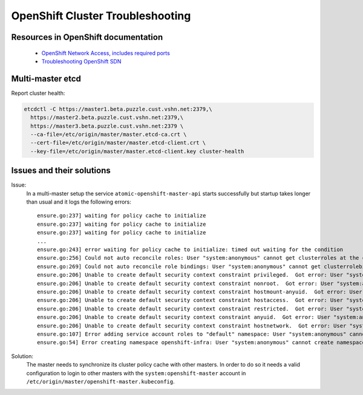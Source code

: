 OpenShift Cluster Troubleshooting
=================================

Resources in OpenShift documentation
------------------------------------

  * `OpenShift Network Access, includes required ports <https://docs.openshift.com/enterprise/3.2/install_config/install/prerequisites.html#prereq-network-access>`_
  * `Troubleshooting OpenShift SDN <https://docs.openshift.com/enterprise/3.2/admin_guide/sdn_troubleshooting.html>`_

Multi-master etcd
-----------------

Report cluster health: 

.. code:: bash

  etcdctl -C https://master1.beta.puzzle.cust.vshn.net:2379,\
    https://master2.beta.puzzle.cust.vshn.net:2379,\
    https://master3.beta.puzzle.cust.vshn.net:2379 \
    --ca-file=/etc/origin/master/master.etcd-ca.crt \
    --cert-file=/etc/origin/master/master.etcd-client.crt \
    --key-file=/etc/origin/master/master.etcd-client.key cluster-health

Issues and their solutions
--------------------------

Issue:
  In a multi-master setup the service ``atomic-openshift-master-api`` starts successfully but startup takes longer than usual and it logs the following errors:
  ::

    ensure.go:237] waiting for policy cache to initialize
    ensure.go:237] waiting for policy cache to initialize
    ensure.go:237] waiting for policy cache to initialize
    ...
    ensure.go:243] error waiting for policy cache to initialize: timed out waiting for the condition
    ensure.go:256] Could not auto reconcile roles: User "system:anonymous" cannot get clusterroles at the cluster scope
    ensure.go:269] Could not auto reconcile role bindings: User "system:anonymous" cannot get clusterrolebindings at the cluster scope
    ensure.go:206] Unable to create default security context constraint privileged.  Got error: User "system:anonymous" cannot create securitycontextconstraints at the cluster scope
    ensure.go:206] Unable to create default security context constraint nonroot.  Got error: User "system:anonymous" cannot create securitycontextconstraints at the cluster scope
    ensure.go:206] Unable to create default security context constraint hostmount-anyuid.  Got error: User "system:anonymous" cannot create securitycontextconstraints at the cluster scope
    ensure.go:206] Unable to create default security context constraint hostaccess.  Got error: User "system:anonymous" cannot create securitycontextconstraints at the cluster scope
    ensure.go:206] Unable to create default security context constraint restricted.  Got error: User "system:anonymous" cannot create securitycontextconstraints at the cluster scope
    ensure.go:206] Unable to create default security context constraint anyuid.  Got error: User "system:anonymous" cannot create securitycontextconstraints at the cluster scope
    ensure.go:206] Unable to create default security context constraint hostnetwork.  Got error: User "system:anonymous" cannot create securitycontextconstraints at the cluster scope
    ensure.go:107] Error adding service account roles to "default" namespace: User "system:anonymous" cannot get namespaces in project "default"
    ensure.go:54] Error creating namespace openshift-infra: User "system:anonymous" cannot create namespaces at the cluster scope

Solution:
   The master needs to synchronize its cluster policy cache with other masters. In order to do so it needs a valid configuration
   to login to other masters with the ``system:openshift-master`` account in ``/etc/origin/master/openshift-master.kubeconfig``.
  
